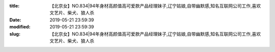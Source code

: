 
:title: 【北京女】NO.834|94年身材高颜值高可爱款产品经理妹子,辽宁姑娘,自带幽默感,知名互联网公司工作,喜欢文艺片、柴犬、狼人杀
:date: 2019-05-21 23:59:39
:modified: 2019-05-21 23:59:39
:slug: 【北京女】NO.834|94年身材高颜值高可爱款产品经理妹子,辽宁姑娘,自带幽默感,知名互联网公司工作,喜欢文艺片、柴犬、狼人杀


.. raw:: html
    :file: html/【北京女】NO.834|94年身材高颜值高可爱款产品经理妹子,辽宁姑娘,自带幽默感,知名互联网公司工作,喜欢文艺片、柴犬、狼人杀.html
